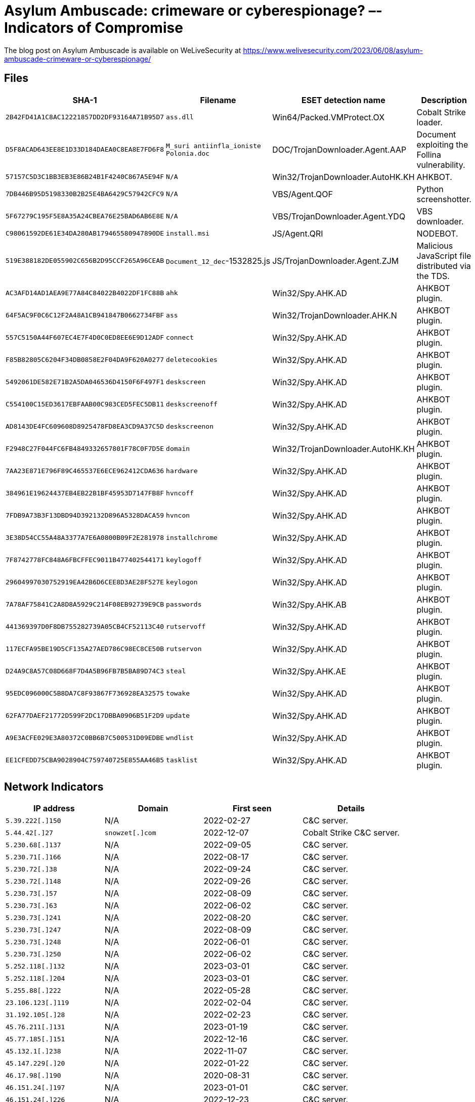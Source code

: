 = Asylum Ambuscade: crimeware or cyberespionage? –- Indicators of Compromise

The blog post on Asylum Ambuscade is available on WeLiveSecurity at
https://www.welivesecurity.com/2023/06/08/asylum-ambuscade-crimeware-or-cyberespionage/

== Files

[options="header"]
|===
|SHA-1 | Filename | ESET detection name | Description
|`2B42FD41A1C8AC12221857DD2DF93164A71B95D7` | `ass.dll` | Win64/Packed.VMProtect.OX | Cobalt Strike loader.
|`D5F8ACAD643EE8E1D33D184DAEA0C8EA8E7FD6F8` | `M_suri antiinfla_ioniste Polonia.doc` | DOC/TrojanDownloader.Agent.AAP | Document exploiting the Follina vulnerability.
|`57157C5D3C1BB3EB3E86B24B1F4240C867A5E94F` | `N/A` | Win32/TrojanDownloader.AutoHK.KH | AHKBOT.
|`7DB446B95D5198330B2B25E4BA6429C57942CFC9` | `N/A` | VBS/Agent.QOF | Python screenshotter.
|`5F67279C195F5E8A35A24CBEA76E25BAD6AB6E8E` | `N/A` | VBS/TrojanDownloader.Agent.YDQ | VBS downloader.
|`C98061592DE61E34DA280AB179465580947890DE` | `install.msi` | JS/Agent.QRI | NODEBOT.
|`519E388182DE055902C656B2D95CCF265A96CEAB` | `Document_12_dec`-1532825.js | JS/TrojanDownloader.Agent.ZJM | Malicious JavaScript file distributed via the TDS.
|`AC3AFD14AD1AEA9E77A84C84022B4022DF1FC88B` | `ahk` | Win32/Spy.AHK.AD | AHKBOT plugin.
|`64F5AC9F0C6C12F2A48A1CB941847B0662734FBF` | `ass` | Win32/TrojanDownloader.AHK.N | AHKBOT plugin.
|`557C5150A44F607EC4E7F4D0C0ED8EE6E9D12ADF` | `connect` | Win32/Spy.AHK.AD | AHKBOT plugin.
|`F85B82805C6204F34DB0858E2F04DA9F620A0277` | `deletecookies` | Win32/Spy.AHK.AD | AHKBOT plugin.
|`5492061DE582E71B2A5DA046536D4150F6F497F1` | `deskscreen` | Win32/Spy.AHK.AD | AHKBOT plugin.
|`C554100C15ED3617EBFAAB00C983CED5FEC5DB11` | `deskscreenoff` | Win32/Spy.AHK.AD | AHKBOT plugin.
|`AD8143DE4FC609608D8925478FD8EA3CD9A37C5D` | `deskscreenon` | Win32/Spy.AHK.AD | AHKBOT plugin.
|`F2948C27F044FC6FB4849332657801F78C0F7D5E` | `domain` | Win32/TrojanDownloader.AutoHK.KH | AHKBOT plugin.
|`7AA23E871E796F89C465537E6ECE962412CDA636` | `hardware` | Win32/Spy.AHK.AD | AHKBOT plugin.
|`384961E19624437EB4EB22B1BF45953D7147FB8F` | `hvncoff` | Win32/Spy.AHK.AD | AHKBOT plugin.
|`7FDB9A73B3F13DBD94D392132D896A5328DACA59` | `hvncon` | Win32/Spy.AHK.AD | AHKBOT plugin.
|`3E38D54CC55A48A3377A7E6A0800B09F2E281978` | `installchrome` | Win32/Spy.AHK.AD | AHKBOT plugin.
|`7F8742778FC848A6FBCFFEC9011B477402544171` | `keylogoff` | Win32/Spy.AHK.AD | AHKBOT plugin.
|`29604997030752919EA42B6D6CEE8D3AE28F527E` | `keylogon` | Win32/Spy.AHK.AD | AHKBOT plugin.
|`7A78AF75841C2A8D8A5929C214F08EB92739E9CB` | `passwords` | Win32/Spy.AHK.AB | AHKBOT plugin.
|`441369397D0F8DB755282739A05CB4CF52113C40` | `rutservoff` | Win32/Spy.AHK.AD | AHKBOT plugin.
|`117ECFA95BE19D5CF135A27AED786C98EC8CE50B` | `rutservon` | Win32/Spy.AHK.AD | AHKBOT plugin.
|`D24A9C8A57C08D668F7D4A5B96FB7B5BA89D74C3` | `steal` | Win32/Spy.AHK.AE | AHKBOT plugin.
|`95EDC096000C5B8DA7C8F93867F736928EA32575` | `towake` | Win32/Spy.AHK.AD | AHKBOT plugin.
|`62FA77DAEF21772D599F2DC17DBBA0906B51F2D9` | `update` | Win32/Spy.AHK.AD | AHKBOT plugin.
|`A9E3ACFE029E3A80372C0BB6B7C500531D09EDBE` | `wndlist` | Win32/Spy.AHK.AD | AHKBOT plugin.
|`EE1CFEDD75CBA9028904C759740725E855AA46B5` | `tasklist` | Win32/Spy.AHK.AD | AHKBOT plugin.
|===


== Network Indicators

[options="header"]
|===
| IP address | Domain | First seen | Details
| `5.39.222[.]150` | N/A | 2022-02-27 | C&C server.
| `5.44.42[.]27` | `snowzet[.]com` | 2022-12-07 | Cobalt Strike C&C server.
| `5.230.68[.]137` | N/A | 2022-09-05 | C&C server.
| `5.230.71[.]166` | N/A | 2022-08-17 | C&C server.
| `5.230.72[.]38` | N/A | 2022-09-24 | C&C server.
| `5.230.72[.]148` | N/A | 2022-09-26 | C&C server.
| `5.230.73[.]57` | N/A | 2022-08-09 | C&C server.
| `5.230.73[.]63` | N/A | 2022-06-02 | C&C server.
| `5.230.73[.]241` | N/A | 2022-08-20 | C&C server.
| `5.230.73[.]247` | N/A | 2022-08-09 | C&C server.
| `5.230.73[.]248` | N/A | 2022-06-01 | C&C server.
| `5.230.73[.]250` | N/A | 2022-06-02 | C&C server.
| `5.252.118[.]132` | N/A | 2023-03-01 | C&C server.
| `5.252.118[.]204` | N/A | 2023-03-01 | C&C server.
| `5.255.88[.]222` | N/A | 2022-05-28 | C&C server.
| `23.106.123[.]119` | N/A | 2022-02-04 | C&C server.
| `31.192.105[.]28` | N/A | 2022-02-23 | C&C server.
| `45.76.211[.]131` | N/A | 2023-01-19 | C&C server.
| `45.77.185[.]151` | N/A | 2022-12-16 | C&C server.
| `45.132.1[.]238` | N/A | 2022-11-07 | C&C server.
| `45.147.229[.]20` | N/A | 2022-01-22 | C&C server.
| `46.17.98[.]190` | N/A | 2020-08-31 | C&C server.
| `46.151.24[.]197` | N/A | 2023-01-01 | C&C server.
| `46.151.24[.]226` | N/A | 2022-12-23 | C&C server.
| `46.151.25[.]15` | N/A | 2022-12-27 | C&C server.
| `46.151.25[.]49` | N/A | 2022-12-29 | C&C server.
| `46.151.28[.]18` | N/A | 2023-01-01 | C&C server.
| `51.83.182[.]153` | N/A | 2022-03-08 | C&C server.
| `51.83.189[.]185` | N/A | 2022-03-05 | C&C server.
| `62.84.99[.]195` | N/A | 2023-03-27 | C&C server.
| `62.204.41[.]171` | N/A | 2022-12-12 | C&C server.
| `77.83.197[.]138` | N/A | 2022-03-07 | C&C server.
| `79.137.196[.]121` | N/A | 2023-03-01 | C&C server.
| `79.137.197[.]187` | N/A | 2022-12-01 | C&C server.
| `80.66.88[.]155` | N/A | 2022-02-24 | C&C server.
| `84.32.188[.]29` | N/A | 2022-01-10 | C&C server.
| `84.32.188[.]96` | N/A | 2022-01-29 | C&C server.
| `85.192.49[.]106` | N/A | 2022-12-25 | C&C server.
| `85.192.63[.]13` | N/A | 2022-12-27 | C&C server.
| `85.192.63[.]126` | N/A | 2023-03-05 | C&C server.
| `85.239.60[.]40` | N/A | 2022-04-30 | C&C server.
| `88.210.10[.]62` | N/A | 2022-12-12 | C&C server.
| `89.41.182[.]94` | N/A | 2021-09-03 | C&C server.
| `89.107.10[.]7` | N/A | 2022-12-04 | C&C server.
| `89.208.105[.]255` | N/A | 2022-12-22 | C&C server.
| `91.245.253[.]112` | N/A | 2022-03-04 | C&C server.
| `94.103.83[.]46` | N/A | 2022-12-11 | C&C server.
| `94.140.114[.]133` | N/A | 2022-03-08 | C&C server.
| `94.140.114[.]230` | N/A | 2022-04-13 | C&C server.
| `94.140.115[.]44` | N/A | 2022-04-01 | C&C server.
| `94.232.41[.]96` | N/A | 2022-10-02 | C&C server.
| `94.232.41[.]108` | N/A | 2022-08-19 | C&C server.
| `94.232.43[.]214` | N/A | 2022-10-10 | C&C server.
| `98.142.251[.]26` | N/A | 2022-04-29 | C&C server.
| `98.142.251[.]226` | N/A | 2022-04-12 | C&C server.
| `104.234.118[.]163` | N/A | 2023-03-01 | C&C server.
| `104.248.149[.]122` | N/A | 2022-12-11 | C&C server.
| `109.107.173[.]72` | N/A | 2023-01-20 | C&C server.
| `116.203.252[.]67` | N/A | 2022-03-05 | C&C server.
| `128.199.82[.]141` | N/A | 2022-12-11 | C&C server.
| `139.162.116[.]148` | N/A | 2022-03-03 | C&C server.
| `141.105.64[.]121` | N/A | 2022-03-21 | C&C server.
| `146.0.77[.]15` | N/A | 2022-04-10 | C&C server.
| `146.70.79[.]117` | N/A | 2022-03-02 | C&C server.
| `157.254.194[.]225` | N/A | 2023-03-01 | C&C server.
| `157.254.194[.]238` | N/A | 2023-03-13 | C&C server.
| `172.64.80[.]1` | `namesilo.my[.]id` | 2022-12-14 | C&C server.
| `172.86.75[.]49` | N/A | 2021-05-17 | C&C server.
| `172.104.94[.]104` | N/A | 2022-03-05 | C&C server.
| `172.105.235[.]94` | N/A | 2022-04-05 | C&C server.
| `172.105.253[.]139` | N/A | 2022-03-03 | C&C server.
| `176.124.214[.]229` | N/A | 2022-12-26 | C&C server.
| `176.124.217[.]20` | N/A | 2023-03-02 | C&C server.
| `185.70.184[.]44` | N/A | 2021-04-12 | C&C server.
| `185.82.126[.]133` | N/A | 2022-03-12 | C&C server.
| `185.123.53[.]49` | N/A | 2022-03-14 | C&C server.
| `185.150.117[.]122` | N/A | 2021-04-02 | C&C server.
| `185.163.45[.]221` | N/A | 2023-01-02 | C&C server.
| `193.109.69[.]52` | N/A | 2021-11-05 | C&C server.
| `193.142.59[.]152` | N/A | 2022-11-17 | C&C server.
| `193.142.59[.]169` | N/A | 2022-11-08 | C&C server.
| `194.180.174[.]51` | N/A | 2022-12-24 | C&C server.
| `195.2.81[.]70` | N/A | 2022-09-27 | C&C server.
| `195.133.196[.]230` | N/A | 2022-07-15 | C&C server.
| `212.113.106[.]27` | N/A | 2023-01-28 | C&C server.
| `212.113.116[.]147` | N/A | 2023-03-01 | C&C server.
| `212.118.43[.]231` | N/A | 2023-03-01 | C&C server.
| `213.109.192[.]230` | N/A | 2022-06-01 | C&C server.
|===
